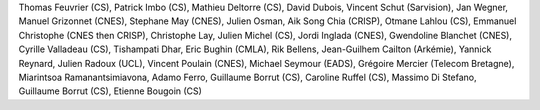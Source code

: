 Thomas Feuvrier (CS), Patrick Imbo (CS), Mathieu Deltorre (CS), David
Dubois, Vincent Schut (Sarvision), Jan Wegner, Manuel Grizonnet (CNES),
Stephane May (CNES), Julien Osman, Aik Song Chia (CRISP), Otmane Lahlou
(CS), Emmanuel Christophe (CNES then CRISP), Christophe Lay, Julien
Michel (CS), Jordi Inglada (CNES), Gwendoline Blanchet (CNES), Cyrille
Valladeau (CS), Tishampati Dhar, Eric Bughin (CMLA), Rik Bellens,
Jean-Guilhem Cailton (Arkémie), Yannick Reynard, Julien Radoux (UCL),
Vincent Poulain (CNES), Michael Seymour (EADS), Grégoire Mercier
(Telecom Bretagne), Miarintsoa Ramanantsimiavona, Adamo Ferro, Guillaume
Borrut (CS), Caroline Ruffel (CS), Massimo Di Stefano, Guillaume Borrut
(CS), Etienne Bougoin (CS)
